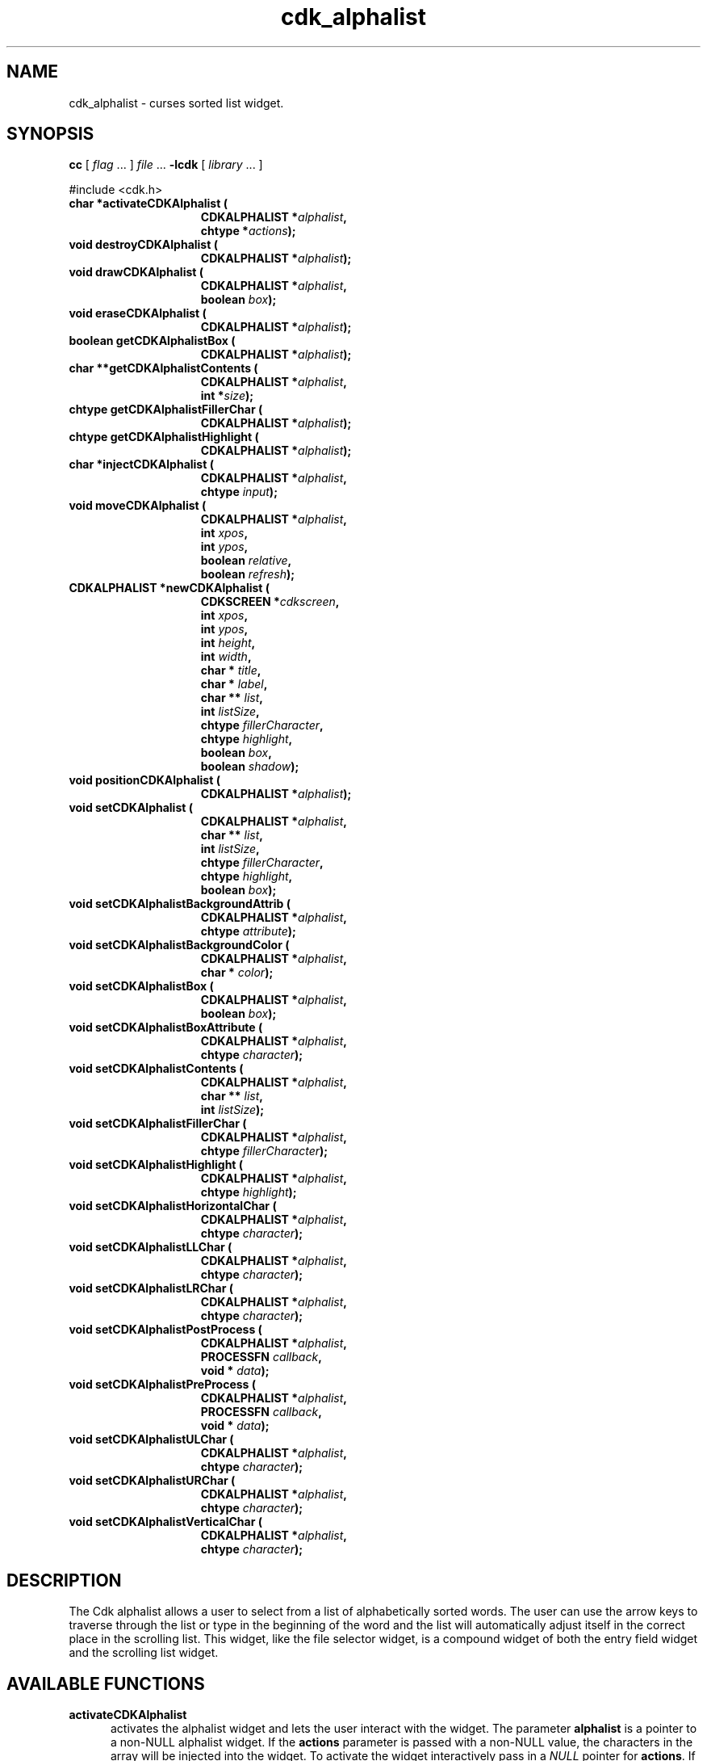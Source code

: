 '\" t
.\" $Id: cdk_alphalist.3,v 1.22 2005/12/28 18:35:31 tom Exp $"
.de XX
..
.TH cdk_alphalist 3
.SH NAME
.XX activateCDKAlphalist
.XX destroyCDKAlphalist
.XX drawCDKAlphalist
.XX eraseCDKAlphalist
.XX getCDKAlphalistBox
.XX getCDKAlphalistContents
.XX getCDKAlphalistFillerChar
.XX getCDKAlphalistHighlight
.XX injectCDKAlphalist
.XX moveCDKAlphalist
.XX newCDKAlphalist
.XX positionCDKAlphalist
.XX setCDKAlphalist
.XX setCDKAlphalistBackgroundAttrib
.XX setCDKAlphalistBackgroundColor
.XX setCDKAlphalistBox
.XX setCDKAlphalistBoxAttribute
.XX setCDKAlphalistContents
.XX setCDKAlphalistFillerChar
.XX setCDKAlphalistHighlight
.XX setCDKAlphalistHorizontalChar
.XX setCDKAlphalistLLChar
.XX setCDKAlphalistLRChar
.XX setCDKAlphalistPostProcess
.XX setCDKAlphalistPreProcess
.XX setCDKAlphalistULChar
.XX setCDKAlphalistURChar
.XX setCDKAlphalistVerticalChar
cdk_alphalist \- curses sorted list widget.
.SH SYNOPSIS
.LP
.B cc
.RI "[ " "flag" " \|.\|.\|. ] " "file" " \|.\|.\|."
.B \-lcdk
.RI "[ " "library" " \|.\|.\|. ]"
.LP
#include <cdk.h>
.nf
.TP 15
.B "char *activateCDKAlphalist ("
.BI "CDKALPHALIST *" "alphalist",
.BI "chtype *" "actions");
.TP 15
.B "void destroyCDKAlphalist ("
.BI "CDKALPHALIST *" "alphalist");
.TP 15
.B "void drawCDKAlphalist ("
.BI "CDKALPHALIST *" "alphalist",
.BI "boolean " "box");
.TP 15
.B "void eraseCDKAlphalist ("
.BI "CDKALPHALIST *" "alphalist");
.TP 15
.B "boolean getCDKAlphalistBox ("
.BI "CDKALPHALIST *" "alphalist");
.TP 15
.B "char **getCDKAlphalistContents ("
.BI "CDKALPHALIST *" "alphalist",
.BI "int *" "size");
.TP 15
.B "chtype getCDKAlphalistFillerChar ("
.BI "CDKALPHALIST *" "alphalist");
.TP 15
.B "chtype getCDKAlphalistHighlight ("
.BI "CDKALPHALIST *" "alphalist");
.TP 15
.B "char *injectCDKAlphalist ("
.BI "CDKALPHALIST *" "alphalist",
.BI "chtype " "input");
.TP 15
.B "void moveCDKAlphalist ("
.BI "CDKALPHALIST *" "alphalist",
.BI "int " "xpos",
.BI "int " "ypos",
.BI "boolean " "relative",
.BI "boolean " "refresh");
.TP 15
.B "CDKALPHALIST *newCDKAlphalist ("
.BI "CDKSCREEN *" "cdkscreen",
.BI "int " "xpos",
.BI "int " "ypos",
.BI "int " "height",
.BI "int " "width",
.BI "char * " "title",
.BI "char * " "label",
.BI "char ** " "list",
.BI "int " "listSize",
.BI "chtype " "fillerCharacter",
.BI "chtype " "highlight",
.BI "boolean " "box",
.BI "boolean " "shadow");
.TP 15
.B "void positionCDKAlphalist ("
.BI "CDKALPHALIST *" "alphalist");
.TP 15
.B "void setCDKAlphalist ("
.BI "CDKALPHALIST *" "alphalist",
.BI "char ** " "list",
.BI "int " "listSize",
.BI "chtype " "fillerCharacter",
.BI "chtype " "highlight",
.BI "boolean " "box");
.TP 15
.B "void setCDKAlphalistBackgroundAttrib ("
.BI "CDKALPHALIST *" "alphalist",
.BI "chtype " "attribute");
.TP 15
.B "void setCDKAlphalistBackgroundColor ("
.BI "CDKALPHALIST *" "alphalist",
.BI "char * " "color");
.TP 15
.B "void setCDKAlphalistBox ("
.BI "CDKALPHALIST *" "alphalist",
.BI "boolean " "box");
.TP 15
.B "void setCDKAlphalistBoxAttribute ("
.BI "CDKALPHALIST *" "alphalist",
.BI "chtype " "character");
.TP 15
.B "void setCDKAlphalistContents ("
.BI "CDKALPHALIST *" "alphalist",
.BI "char ** " "list",
.BI "int " "listSize");
.TP 15
.B "void setCDKAlphalistFillerChar ("
.BI "CDKALPHALIST *" "alphalist",
.BI "chtype " "fillerCharacter");
.TP 15
.B "void setCDKAlphalistHighlight ("
.BI "CDKALPHALIST *" "alphalist",
.BI "chtype " "highlight");
.TP 15
.B "void setCDKAlphalistHorizontalChar ("
.BI "CDKALPHALIST *" "alphalist",
.BI "chtype " "character");
.TP 15
.B "void setCDKAlphalistLLChar ("
.BI "CDKALPHALIST *" "alphalist",
.BI "chtype " "character");
.TP 15
.B "void setCDKAlphalistLRChar ("
.BI "CDKALPHALIST *" "alphalist",
.BI "chtype " "character");
.TP 15
.B "void setCDKAlphalistPostProcess ("
.BI "CDKALPHALIST *" "alphalist",
.BI "PROCESSFN " "callback",
.BI "void * " "data");
.TP 15
.B "void setCDKAlphalistPreProcess ("
.BI "CDKALPHALIST *" "alphalist",
.BI "PROCESSFN " "callback",
.BI "void * " "data");
.TP 15
.B "void setCDKAlphalistULChar ("
.BI "CDKALPHALIST *" "alphalist",
.BI "chtype " "character");
.TP 15
.B "void setCDKAlphalistURChar ("
.BI "CDKALPHALIST *" "alphalist",
.BI "chtype " "character");
.TP 15
.B "void setCDKAlphalistVerticalChar ("
.BI "CDKALPHALIST *" "alphalist",
.BI "chtype " "character");
.SH DESCRIPTION
The Cdk alphalist allows a user to select from a list of alphabetically
sorted words.
The user can use the arrow keys to traverse through the
list or type in the beginning of the word and the list will automatically
adjust itself in the correct place in the scrolling list.
This widget,
like the file selector widget, is a compound widget of both the entry
field widget and the scrolling list widget.
.SH AVAILABLE FUNCTIONS
.TP 5
.B activateCDKAlphalist
activates the alphalist widget and lets the user interact with the widget.
The parameter \fBalphalist\fR is a pointer to a non-NULL alphalist widget.
If the \fBactions\fR parameter is passed with a non-NULL value, the
characters in the array will be injected into the widget.
To activate the widget
interactively pass in a \fINULL\fR pointer for \fBactions\fR.
If the character entered
into this widget is \fIRETURN\fR then this function will return a \fIchar *\fR
of the information which was typed in the field.
If the \fITAB\fR character is hit
then the widget will try to complete the word in the entry field.
If the widget
is exited with the \fIRETURN\fR character then the widget data \fIexitType\fR
will be set to \fIvNORMAL\fR.
If the widget was exited with the \fIESCAPE\fR key
then the widget data \fIexitType\fR will be set to \fIvESCAPE_HIT\fR and
the widget returns \fINULL\fR.
.TP 5
.B destroyCDKAlphalist
removes the widget from the screen and frees memory the object used.
.TP 5
.B drawCDKAlphalist
draws the alphalist widget on the screen.
If the \fBbox\fR parameter is true, the widget is drawn with a box.
.TP 5
.B eraseCDKAlphalist
removes the widget from the screen.
This does \fINOT\fR destroy
the widget.
.TP 5
.B getCDKAlphalistBox
returns true if the widget will be drawn with a box around it.
.TP 5
.B getCDKAlphalistContents
returns the contents of the alphalist.
.TP 5
.B getCDKAlphalistFillerChar
returns the character being used as the filler character in the
entry field portion of the widget.
.TP 5
.B getCDKAlphalistHighlight
returns the attribute of the highlight bar of the scrolling
list portion of the widget.
.TP 5
.B injectCDKAlphalist
injects a single character into the widget (actually the entry widget).
The parameter \fBalphalist\fR is a pointer to a non-NULL alphalist widget.
The parameter \fBcharacter\fR is the character to inject into the widget.
The return value and side-effect (setting the widget data \fIexitType\fP)
depend upon the injected character:
.RS
.TP
\fIRETURN\fP or \fITAB\fR
the function returns
the information in the entry field.
The widget data \fIexitType\fR is set to \fIvNORMAL\fR.
.TP
\fIESCAPE\fP
the function returns
a \fINULL\fR pointer.
The widget data \fIexitType\fR is set to \fIvESCAPE_HIT\fR.
.TP
Otherwise
unless modified by preprocessing, postprocessing or key bindings,
the function returns
a \fINULL\fR pointer.
The widget data \fIexitType\fR is set to \fIvEARLY_EXIT\fR.
.RE
.TP 5
.B moveCDKAlphalist
moves the given widget to the given position.
The parameters \fBxpos\fR and \fBypos\fR are the new position of the widget.
The parameter \fBxpos\fR may be an integer or one of the pre-defined values
\fITOP\fR, \fIBOTTOM\fR, and \fICENTER\fR.
The parameter \fBypos\fR may be an integer or one of the pre-defined values \fILEFT\fR,
\fIRIGHT\fR, and \fICENTER\fR.
The parameter \fBrelative\fR states whether
the \fBxpos\fR/\fBypos\fR pair is a relative move or an absolute move.
For example, if \fBxpos\fR = 1 and \fBypos\fR = 2 and \fBrelative\fR = \fBTRUE\fR,
then the widget would move one row down and two columns right.
If the value of \fBrelative\fR was \fBFALSE\fR then the widget would move to the position (1,2).
Do not use the values \fITOP\fR, \fIBOTTOM\fR, \fILEFT\fR,
\fIRIGHT\fR, or \fICENTER\fR when \fBrelative\fR = \fITRUE\fR.
(weird things may happen).
The final parameter \fBrefresh\fR is a boolean value
which states whether the widget will get refreshed after the move.
.TP 5
.B newCDKAlphalist
creates a pointer to an alphalist widget.
Parameters:
.RS
.TP 5
\fBscreen\fR
is the screen you wish this widget to be placed in.
.TP 5
\fBxpos\fR
controls the placement of the object along the horizontal axis.
This parameter
can take an integer or one of the pre-defined values \fILEFT\fR,
\fIRIGHT\fR, and \fICENTER\fR.
.TP 5
\fBypos\fR
controls the placement
of the object along the vertical axis.
This parameter may be an integer
value or one of the pre-defined values \fITOP\fR, \fIBOTTOM\fR, and \fICENTER\fR.
.TP 5
\fBheight\fR and
.TP 5
\fBwidth\fR
control the height and width of the widget.
If you provide a value of zero for either of the height
or the width, the widget will be created with the full width and height of the screen.
If you provide a negative value, the widget will be created the full height
or width minus the value provided.
.TP 5
\fBtitle\fR
is the string which will be displayed at the top of the scrolling list.
The title can be more than one
line; just provide a carriage return character at the line break.
.TP 5
\fBlabel\fR
is the string which will be displayed in the label of the entry field.
.TP 5
\fBlist\fR
is the list of words which will be displayed in the
scrolling list.
This list does not have to be sorted, this widget automatically
sorts the list
(note that it modifies the caller's copy of the list to do this).
.TP 5
\fBlistSize\fR
tells the widget how large the word list is.
.TP 5
\fBfillerCharacter\fR
is the character which is to be displayed in an empty space in the entry field.
.TP 5
\fBhighlight\fR
is the attribute of the highlight bar in the scrolling list.
.TP 5
\fBbox\fR
is true if the widget should be drawn with a box around it.
.TP 5
\fBshadow\fR
is true to turn the shadow on around this widget.
.RE
.IP
If the
widget could not be created then a \fINULL\fR pointer is returned.
.TP 5
.B positionCDKAlphalist
allows the user to move the widget around the screen via the cursor/keypad keys.
See \fBcdk_position (3)\fR for key bindings.
.TP 5
.B setCDKAlphalist
lets the programmer modify certain elements of an existing alphalist widget.
The parameter names correspond to the same parameter
names listed in the \fBnewCDKAlphalist\fR function.
.TP 5
.B setCDKAlphalistBackgroundAttrib
sets the background attribute of the widget.
The parameter \fBattribute\fR is a curses attribute, e.g., A_BOLD.
.TP 5
.B setCDKAlphalistBackgroundColor
sets the background color of the widget.
The parameter \fBcolor\fR
is in the format of the Cdk format strings.
See \fBcdk_display (3)\fR.
.TP 5
.B setCDKAlphalistBox
sets whether the widget will be drawn with a box around it.
.TP 5
.B setCDKAlphalistBoxAttribute
sets the attribute of the box.
.TP 5
.B setCDKAlphalistContents
sets the contents of the alphalist widget
(note that it sorts the caller's copy of the list).
.TP 5
.B setCDKAlphalistFillerChar
sets the character to use when drawing the entry field portion of the widget.
.TP 5
.B setCDKAlphalistHighlight
sets the attribute of the highlight bar of the scrolling
list portion of the widget.
.TP 5
.B setCDKAlphalistHorizontalChar
sets the horizontal drawing character for the box to
the given character.
.TP 5
.B setCDKAlphalistLLChar
sets the lower left hand corner of the widget's box to
the given character.
.TP 5
.B setCDKAlphalistLRChar
sets the lower right hand corner of the widget's box to
the given character.
.TP 5
.B setCDKAlphalistPostProcess
allows the user to have the widget call a function after the
key has been applied to the widget.
The parameter \fBfunction\fR is the callback function.
The parameter \fBdata\fR points to data passed to the callback function.
To learn more about post-processing see \fIcdk_process (3)\fR.
.TP 5
.B setCDKAlphalistPreProcess
allows the user to have the widget call a function after a key
is hit and before the key is applied to the widget.
The parameter \fBfunction\fR is the callback function.
The parameter \fBdata\fR points to data passed to the callback function.
To learn more about pre-processing see \fIcdk_process (3)\fR.
.TP 5
.B setCDKAlphalistULChar
sets the upper left hand corner of the widget's box to
the given character.
.TP 5
.B setCDKAlphalistURChar
sets the upper right hand corner of the widget's box to
the given character.
.TP 5
.B setCDKAlphalistVerticalChar
sets the vertical drawing character for the box to
the given character.
.SH KEY BINDINGS
When the widget is activated there are several default key bindings which will
help the user enter or manipulate the information quickly.
Since this widget is
built from both the scrolling list widget and the entry field widget, the key
bindings are the same for the respective fields.
The extra key bindings are
listed below.
.LP
.TS
center tab(/) allbox;
l l
l l
lw15 lw35 .
\fBKey/Action\fR
=
Up Arrow/T{
Scrolls the scrolling list up one line.
T}
Down Arrow/T{
Scrolls the scrolling list down one line.
T}
Page Up/T{
Scrolls the scrolling list up one page.
T}
CTRL-B/T{
Scrolls the scrolling list up one page.
Page Down/Scrolls the scrolling list down one page.
T}
CTRL-F/T{
Scrolls the scrolling list down one page.
T}
Tab/T{
Tries to complete the word in the entry field.
If the word segment is not unique then the
widget will beep and present a list of close matches.
T}
Return/T{
Returns the word in the entry field.
It also sets the widget data \fIexitType\fR to \fIvNORMAL\fR.
T}
Escape/T{
Exits the widget and returns a \fINULL\fR pointer.
It also sets the widget data \fIexitType\fR to \fIvESCAPE_HIT\fR.
T}
.TE
.SH SEE ALSO
.BR cdk (3),
.BR cdk_binding (3),
.BR cdk_display (3),
.BR cdk_position (3),
.BR cdk_screen (3)
.SH NOTES
.PP
This widget is created from the scrolling list widget and the entry field widget.
This is a good example on how to build your own widgets using the
base widgets provided in this distribution.
